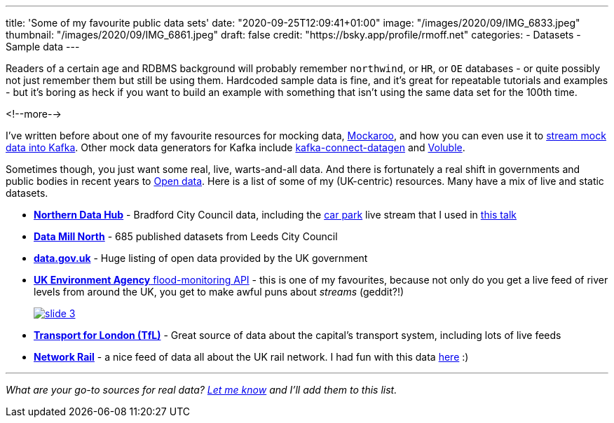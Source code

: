 ---
title: 'Some of my favourite public data sets'
date: "2020-09-25T12:09:41+01:00"
image: "/images/2020/09/IMG_6833.jpeg"
thumbnail: "/images/2020/09/IMG_6861.jpeg"
draft: false
credit: "https://bsky.app/profile/rmoff.net"
categories:
- Datasets
- Sample data
---

Readers of a certain age and RDBMS background will probably remember `northwind`, or `HR`, or `OE` databases - or quite possibly not just remember them but still be using them. Hardcoded sample data is fine, and it's great for repeatable tutorials and examples - but it's boring as heck if you want to build an example with something that isn't using the same data set for the 100th time. 

<!--more-->


I've written before about one of my favourite resources for mocking data, https://www.mockaroo.com/[Mockaroo], and how you can even use it to link:/2018/05/10/quick-n-easy-population-of-realistic-test-data-into-kafka/[stream mock data into Kafka]. Other mock data generators for Kafka include https://kafka-tutorials.confluent.io/kafka-connect-datagen-local/kafka.html[kafka-connect-datagen] and https://www.confluent.io/hub/mdrogalis/voluble[Voluble]. 

Sometimes though, you just want some real, live, warts-and-all data. And there is fortunately a real shift in governments and public bodies in recent years to https://en.wikipedia.org/wiki/Open_data[Open data]. Here is a list of some of my (UK-centric) resources. Many have a mix of live and static datasets. 

* https://datahub.bradford.gov.uk/[*Northern Data Hub*] - Bradford City Council data, including the https://datahub.bradford.gov.uk/ebase/datahubext.eb?search=Bradford+car+parks[car park] live stream that I used in https://rmoff.dev/carpark-telegram-bot[this talk]
* https://datamillnorth.org/[*Data Mill North*] - 685 published datasets from Leeds City Council
* https://data.gov.uk/[*data.gov.uk*] - Huge listing of open data provided by the UK government
* https://environment.data.gov.uk/flood-monitoring/doc/reference[*UK Environment Agency* flood-monitoring API] - this is one of my favourites, because not only do you get a live feed of river levels from around the UK, you get to make awful puns about _streams_ (geddit?!)
+
image::/images/2020/09/slide_3.jpg[link="https://speakerdeck.com/rmoff/enabling-rapid-business-insight-into-data-with-stream-analytics-and-goldengate?slide=4"]

* https://tfl.gov.uk/info-for/open-data-users/[*Transport for London (TfL)*] - Great source of data about the capital's transport system, including lots of live feeds

* http://datafeeds.networkrail.co.uk/[**Network Rail**] - a nice feed of data all about the UK rail network. I had fun with this data https://www.confluent.io/blog/build-streaming-etl-solutions-with-kafka-and-rail-data/[here] :)


---

_What are your go-to sources for real data? https://twitter.com/rmoff/[Let me know] and I'll add them to this list._
